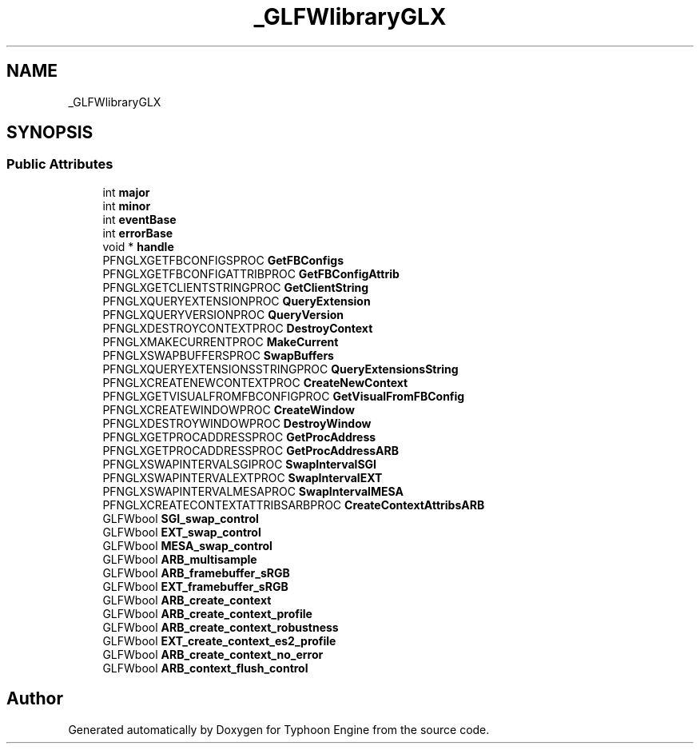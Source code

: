 .TH "_GLFWlibraryGLX" 3 "Sat Jul 20 2019" "Version 0.1" "Typhoon Engine" \" -*- nroff -*-
.ad l
.nh
.SH NAME
_GLFWlibraryGLX
.SH SYNOPSIS
.br
.PP
.SS "Public Attributes"

.in +1c
.ti -1c
.RI "int \fBmajor\fP"
.br
.ti -1c
.RI "int \fBminor\fP"
.br
.ti -1c
.RI "int \fBeventBase\fP"
.br
.ti -1c
.RI "int \fBerrorBase\fP"
.br
.ti -1c
.RI "void * \fBhandle\fP"
.br
.ti -1c
.RI "PFNGLXGETFBCONFIGSPROC \fBGetFBConfigs\fP"
.br
.ti -1c
.RI "PFNGLXGETFBCONFIGATTRIBPROC \fBGetFBConfigAttrib\fP"
.br
.ti -1c
.RI "PFNGLXGETCLIENTSTRINGPROC \fBGetClientString\fP"
.br
.ti -1c
.RI "PFNGLXQUERYEXTENSIONPROC \fBQueryExtension\fP"
.br
.ti -1c
.RI "PFNGLXQUERYVERSIONPROC \fBQueryVersion\fP"
.br
.ti -1c
.RI "PFNGLXDESTROYCONTEXTPROC \fBDestroyContext\fP"
.br
.ti -1c
.RI "PFNGLXMAKECURRENTPROC \fBMakeCurrent\fP"
.br
.ti -1c
.RI "PFNGLXSWAPBUFFERSPROC \fBSwapBuffers\fP"
.br
.ti -1c
.RI "PFNGLXQUERYEXTENSIONSSTRINGPROC \fBQueryExtensionsString\fP"
.br
.ti -1c
.RI "PFNGLXCREATENEWCONTEXTPROC \fBCreateNewContext\fP"
.br
.ti -1c
.RI "PFNGLXGETVISUALFROMFBCONFIGPROC \fBGetVisualFromFBConfig\fP"
.br
.ti -1c
.RI "PFNGLXCREATEWINDOWPROC \fBCreateWindow\fP"
.br
.ti -1c
.RI "PFNGLXDESTROYWINDOWPROC \fBDestroyWindow\fP"
.br
.ti -1c
.RI "PFNGLXGETPROCADDRESSPROC \fBGetProcAddress\fP"
.br
.ti -1c
.RI "PFNGLXGETPROCADDRESSPROC \fBGetProcAddressARB\fP"
.br
.ti -1c
.RI "PFNGLXSWAPINTERVALSGIPROC \fBSwapIntervalSGI\fP"
.br
.ti -1c
.RI "PFNGLXSWAPINTERVALEXTPROC \fBSwapIntervalEXT\fP"
.br
.ti -1c
.RI "PFNGLXSWAPINTERVALMESAPROC \fBSwapIntervalMESA\fP"
.br
.ti -1c
.RI "PFNGLXCREATECONTEXTATTRIBSARBPROC \fBCreateContextAttribsARB\fP"
.br
.ti -1c
.RI "GLFWbool \fBSGI_swap_control\fP"
.br
.ti -1c
.RI "GLFWbool \fBEXT_swap_control\fP"
.br
.ti -1c
.RI "GLFWbool \fBMESA_swap_control\fP"
.br
.ti -1c
.RI "GLFWbool \fBARB_multisample\fP"
.br
.ti -1c
.RI "GLFWbool \fBARB_framebuffer_sRGB\fP"
.br
.ti -1c
.RI "GLFWbool \fBEXT_framebuffer_sRGB\fP"
.br
.ti -1c
.RI "GLFWbool \fBARB_create_context\fP"
.br
.ti -1c
.RI "GLFWbool \fBARB_create_context_profile\fP"
.br
.ti -1c
.RI "GLFWbool \fBARB_create_context_robustness\fP"
.br
.ti -1c
.RI "GLFWbool \fBEXT_create_context_es2_profile\fP"
.br
.ti -1c
.RI "GLFWbool \fBARB_create_context_no_error\fP"
.br
.ti -1c
.RI "GLFWbool \fBARB_context_flush_control\fP"
.br
.in -1c

.SH "Author"
.PP 
Generated automatically by Doxygen for Typhoon Engine from the source code\&.
